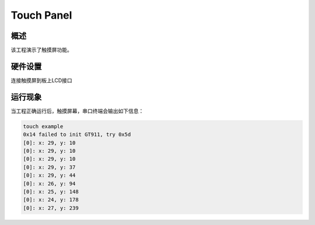 .. _touch_panel:

Touch Panel
======================

概述
------

该工程演示了触摸屏功能。

硬件设置
------------

连接触摸屏到板上LCD接口

运行现象
------------

当工程正确运行后，触摸屏幕，串口终端会输出如下信息：

.. code-block:: console

   touch example
   0x14 failed to init GT911, try 0x5d
   [0]: x: 29, y: 10
   [0]: x: 29, y: 10
   [0]: x: 29, y: 10
   [0]: x: 29, y: 37
   [0]: x: 29, y: 44
   [0]: x: 26, y: 94
   [0]: x: 25, y: 148
   [0]: x: 24, y: 178
   [0]: x: 27, y: 239

